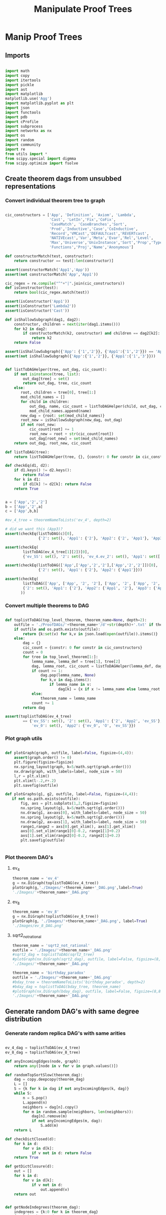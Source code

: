 #+TITLE: Manipulate Proof Trees
#+OPTIONS: tex:t
#+STARTUP: latexpreview
#+LATEX_HEADER: \usepackage{qtree,tiks}


* Manip Proof Trees

** Imports

#+BEGIN_SRC python :session :results output silent

import math
import copy
import itertools
import pickle
import ast
import matplotlib
matplotlib.use('Agg')
import matplotlib.pyplot as plt
import json
import functools
import pdb
import cProfile
import subprocess
import networkx as nx
import os
import random
import community
import re
from utils import *
from scipy.special import digmma
from scipy.optimize import fsolve

#+END_SRC


** Create theorem dags from unsubbed representations

*** Convert individual theorem tree to graph

#+BEGIN_SRC python :session :results output silent

cic_constructors = ['App', 'Definition', 'Axiom', 'Lambda',
                    'Cast', 'LetIn','Fix','CoFix',
                    'CaseMatch', 'CaseBranches','Sort',
                    'Prod','Inductive','Case','CoInductive',
                    'Record','VMCast','DEFAULTcast','REVERTcast',
                    'NATIVEcast','Var','Meta','Evar','Rel','Level',
                    'Max','Universe','UnivInstance','Sort','Prop','Type',
                    'Functions','Proj','Name','Anonymous']

def constructorMatch(test, constructor):
    return constructor == test[:len(constructor)]

assert(constructorMatch('App1','App'))
assert(not constructorMatch('App','App1'))

cic_regex = re.compile("^"+"|".join(cic_constructors))
def isConstructor(test):
    return bool(cic_regex.match(test))

assert(isConstructor('App1'))
assert(isConstructor('Lambda2'))
assert(isConstructor('Cast'))

def isShallowSubgraph(dag1, dag2):
    constructor, children = next(iter(dag1.items()))
    for k2 in dag2:
        if constructorMatch(k2, constructor) and children == dag2[k2]:
            return k2
    return False

assert(isShallowSubgraph({'App': {'1','2'}}, {'App1':{'1','2'}}) == 'App1')
assert(not isShallowSubgraph({'App':{'1','2'}}, {'App1':{'1','3'}}))

#+END_SRC


#+BEGIN_SRC python :session :results output

def listToDAGHelper(tree, out_dag, cic_count):
    if not isinstance(tree, list):
        out_dag[tree] = set()
        return out_dag, tree, cic_count
    else:
       root, children = tree[0], tree[1:]
       mod_child_names = []
       for child in children:
           out_dag, name, cic_count = listToDAGHelper(child, out_dag, cic_count)
           mod_child_names.append(name)
       new_dag = {root: set(mod_child_names)}
       root_new = isShallowSubgraph(new_dag, out_dag)
       if not root_new:
           cic_count[root] += 1
           root_new = root + str(cic_count[root])
           out_dag[root_new] = set(mod_child_names)
    return out_dag, root_new, cic_count

def listToDAG(tree):
    return listToDAGHelper(tree, {}, {constr: 0 for constr in cic_constructors})

def checkEq(d1, d2):
    if d1.keys() != d2.keys():
        return False
    for k in d1:
        if d1[k] != d2[k]: return False
    return True


a = ['App','2','2']
b = ['App','2',a]
c = ['App',b,b]

#ev_4_tree = theoremNameToLists('ev_4', depth=2)

# did we want this (App3)?
assert(checkEq(listToDAG(c)[0],
               {'2': set(), 'App1': {'2'}, 'App2': {'2', 'App1'}, 'App3': {'App2'}}))

assert(checkEq(
        listToDAG(ev_4_tree[1][2])[0],
        {'ev_SS': set(), '2': set(), 'ev_4.ev_2': set(), 'App1': set(['ev_SS', '2', 'ev_4.ev_2'])}))

assert(checkEq(listToDAG(['App',['App','2','2'],['App','2','2']])[0],
               {'2': set(), 'App1': {'2'}, 'App2': {'App1'}}))

assert(checkEq(
        listToDAG(['App', ['App', '2', '2'], ['App', '2', ['App', '2', '2']]])[0],
        {'2': set(), 'App1': {'2'}, 'App2': {'App1', '2'}, 'App3': {'App2', 'App1'}}
       ))

#+END_SRC

#+RESULTS:
   {'App3': {'App', '2'}}, {'App4': {'App3', 'App2'}}]

*** Convert multiple theorems to DAG

#+BEGIN_SRC python :session :results output silent

def toplistToDAG(top_level_theorem, theorem_name=None, depth=2):
    outfile = './ProofDAGs/'+theorem_name+'/d'+str(depth)+'.txt' if theorem_name else None
    if outfile and os.path.exists(outfile):
        return {k:set(v) for k,v in json.load(open(outfile)).items()}
    else:
        dag = {}
        cic_count = {constr: 0 for constr in cic_constructors}
        count = 0
        for tree in top_level_theorem[1:]:
            lemma_name, lemma_def = tree[1], tree[2]
            dag, lemma_root, cic_count = listToDAGHelper(lemma_def, dag.copy(), cic_count.copy())
            if count >= 1:
                dag.pop(lemma_name, None)
                for k,v in dag.items():
                    if lemma_name in v:
                        dag[k] = {x if x != lemma_name else lemma_root for x in v}
            else:
                theorem_name = lemma_name
            count += 1
        return dag

assert(toplistToDAG(ev_4_tree)
        == {'ev_SS': set(), '2': set(), 'App1': {'2', 'App2', 'ev_SS'}, 'O': set(),
            'ev_0': set(), 'App2': {'ev_0', 'O', 'ev_SS'}})

#+END_SRC

*** Plot graph utils

#+BEGIN_SRC python :session :results output silent

def plotGraph(graph, outfile, label=False, figsize=(4,4)):
    assert(graph.order() != 0)
    plt.figure(figsize=figsize)
    nx.spring_layout(graph, k=5/math.sqrt(graph.order()))
    nx.draw(graph, with_labels=label, node_size = 50)
    l,r = plt.xlim()
    plt.xlim(l-.2,r+.2)
    plt.savefig(outfile)

def plotGraphs(g1, g2, outfile, label=False, figsize=(4,4)):
   if not os.path.exists(outfile):
       fig, axs = plt.subplots(1,2,figsize=figsize)
       nx.spring_layout(g1, k=5/math.sqrt(g1.order()))
       nx.draw(g1, ax=axs[0], with_labels=label, node_size = 50)
       nx.spring_layout(g2, k=5/math.sqrt(g2.order()))
       nx.draw(g2, ax=axs[1], with_labels=label, node_size = 50)
       range1,range2 = axs[0].get_xlim(), axs[1].get_xlim()
       axs[0].set_xlim(range1[0]-0.2, range1[1]+0.2)
       axs[1].set_xlim(range2[0]-0.2, range2[1]+0.2)
       plt.savefig(outfile)


#+END_SRC

*** Plot theorem DAG's
**** ev_4

#+BEGIN_SRC python :session :results file
theorem_name = 'ev_4'
g = nx.DiGraph(toplistToDAG(ev_4_tree))
plotGraph(g,'./Images/'+theorem_name+'_DAG.png',label=True)
'./Images/'+theorem_name+'_DAG.png'
#+END_SRC

#+RESULTS:
[[file:./Images/ev_4_DAG.png]]

**** ev_8

#+BEGIN_SRC python :session :results file
theorem_name = 'ev_8'
g = nx.DiGraph(toplistToDAG(ev_8_tree))
plotGraph(g, './Images/'+theorem_name+'_DAG.png', label=True)
'./Images/ev_8_DAG.png'
#+END_SRC

#+RESULTS:
[[file:./Images/ev_8_DAG.png]]

**** sqrt2_not_rational

#+BEGIN_SRC python :session :results file
theorem_name = 'sqrt2_not_rational'
outfile = './Images/'+theorem_name+'_DAG.png'
#sqrt2_dag = toplistToDAG(sqrt2_tree)
#plotGraph(nx.DiGraph(sqrt2_dag), outfile, label=False, figsize=(8,8))
'./Images/'+theorem_name+'_DAG.png'
#+END_SRC

#+RESULTS:
[[file:./Images/sqrt2_not_rational_DAG.png]]

#+BEGIN_SRC python :session :results file
theorem_name = 'birthday_paradox'
outfile = './Images/'+theorem_name+'_DAG.png'
#bday_tree = theoremNameToLists('birthday_paradox', depth=2)
#bday_dag = toplistToDAG(bday_tree, theorem_name)
#plotGraph(nx.DiGraph(bday_dag), outfile, label=False, figsize=(8,8))
'./Images/'+theorem_name+'_DAG.png'
#+END_SRC

#+RESULTS:
[[file:./Images/birthday_paradox_DAG.png]]


** Generate random DAG's with same degree distribution
*** Generate random replica DAG's with same arities

#+BEGIN_SRC python :session :results file

ev_4_dag = toplistToDAG(ev_4_tree)
ev_8_dag = toplistToDAG(ev_8_tree)

def anyIncomingEdges(node, graph):
    return any([node in v for v in graph.values()])

def randomTopSortSlow(theorem_dag):
    dag = copy.deepcopy(theorem_dag)
    L = []
    S = {k for k in dag if not anyIncomingEdges(k, dag)}
    while S:
        n = S.pop()
        L.append(n)
        neighbors = dag[n].copy()
        for m in random.sample(neighbors, len(neighbors)):
            dag[n].remove(m)
            if not anyIncomingEdges(m, dag):
                S.add(m)
    return L

def checkDictClosed(d):
    for k in d:
        for v in d[k]:
            if v not in d: return False
    return True

def getDictClosure(d):
    out = []
    for k in d:
        for v in d[k]:
            if v not in d:
                out.append(v)
    return out


def getNodeIndegrees(theorem_dag):
    indegrees = {k:0 for k in theorem_dag}
    for k in theorem_dag:
        for v in theorem_dag[k]:
            indegrees[v] += 1
    return indegrees

def randomTopSort(theorem_dag):
    dag = copy.deepcopy(theorem_dag)
    L = []
    indegree_dict = getNodeIndegrees(dag)
    S = {k for k in indegree_dict if indegree_dict[k] == 0}
    while S:
        n = S.pop()
        L.append(n)
        neighbors = dag[n].copy()
        for m in random.sample(neighbors, len(neighbors)):
            dag[n].remove(m)
            indegree_dict[m] -= 1
            if indegree_dict[m] == 0: #anyIncomingEdges(m, dag):
                S.add(m)
    return L


def getDownStream(node, graph):
    out = []
    frontier = [node]
    while frontier:
        current_node = frontier.pop(0)
        out.append(current_node)
        frontier.extend(list(graph[current_node]))
    return out


def checkTopOrder(top_order, graph):
    collective_downstream = set()
    for current_node in top_order[::-1]:
        if current_node in collective_downstream:
            return False
        collective_downstream = collective_downstream.union(getDownStream(current_node, graph))
    return True

assert(checkTopOrder(nx.topological_sort(nx.DiGraph(ev_8_dag)), ev_8_dag))
assert(all([checkTopOrder(randomTopSort(ev_8_dag), ev_8_dag) for _ in range(100)]))


def flatten(lst_of_lsts):
    return functools.reduce(lambda x,y: x+y, lst_of_lsts, [])

def genComparableGraph(theorem_dag, test=False):
    #preprocessing
    theorem_nodes = list(theorem_dag.keys())
    name_to_num = {name: num for num, name in enumerate(theorem_nodes)}
    num_to_name = {num: name for num, name in enumerate(theorem_nodes)}
    outgoing_edges = {n: len(theorem_dag[num_to_name[n]])
                         for n in range(len(theorem_nodes))}
    #create random connections that match arities
    top_sort = randomTopSort(theorem_dag)
    if test:
        assert(checkTopOrder(top_sort, theorem_dag)) #errors in here
        assert(outgoing_edges[name_to_num[top_sort[-1]]] == 0)
    new_nodes = [name_to_num[name] for name in top_sort]
    new_graph = {n:set() for n in range(len(theorem_nodes))}
    #first pass
    for i in range(1,len(new_nodes)):
        current_node = new_nodes[i]
        connection_options = flatten([[(parent, edge) for edge in range(outgoing_edges[parent])]
                                        for parent in new_nodes[:i]])
        parent, edge = random.choice(connection_options)
        new_graph[parent].add(current_node)
        outgoing_edges[parent] -= 1
    #leftover edges
    for i in range(len(new_nodes)):
        current_node = new_nodes[i]
        outgoing_left = outgoing_edges[current_node]
        connection_options = new_nodes[i+1:]
        #print(num_to_name[current_node], outgoing_left)
        if outgoing_left <= len(connection_options):
            children = random.sample(connection_options, outgoing_left)
        else:
            children = {random.choice(connection_options) for _ in range(outgoing_left)}
        new_graph[current_node] = new_graph[current_node].union(children)
    return {str(x):set(map(str,y)) for x,y in new_graph.items()}


print(ev_4_dag)
print(genComparableGraph(ev_4_dag))

#+END_SRC

#+RESULTS:
[[file:{'ev_SS': [], '6': [], '4': [], 'App1': ['4', 'App3', 'ev_SS'], 'App2': ['6', 'ev_SS', 'App1'], '2': [], 'ev_8.ev_2': [], 'App3': ['ev_8.ev_2', '2', 'ev_SS']}]]
[[file:['App1', 'App2', '2', 'ev_0', 'O', 'ev_SS']]]
[[file:[3, 6, 0, 4, 5, 2, 7, 8, 1, 9]]]
[[file:[5, 1, 4]]]
[[file:['App2', 'App1', 'App3', '2', 'ev_8.ev_2', '4', '6', 'ev_SS']]]
[[file:[]]]
[[file:[1, 5, 3]]]
[[file:[(0, 3), (1, 2), (2, 1)]]]
[[file:[(0, 0), (1, 1), (2, 2), (3, 3)]]]
[[file:[0, 2, 3, 1]]]

*** Plot generated replica DAG's
**** ev_4

#+BEGIN_SRC python :session :results file
outfile = './Images/ev_4_gen_DAG.png'
ev_4_dag = toplistToDAG(ev_4_tree,'ev_4')
gen_ev_4_dag = genComparableGraph(ev_4_dag)
plotGraphs(nx.DiGraph(ev_4_dag),
                     nx.DiGraph(gen_ev_4_dag), outfile, label=True, figsize=(8,8))

'./Images/ev_4_gen_DAG.png'
#+END_SRC

#+RESULTS:
[[file:./Images/ev_4_gen_DAG.png]]

**** ev_8

#+BEGIN_SRC python :session :results file
outfile = './Images/ev_8_gen_DAG.png'
ev_8_dag = toplistToDAG(ev_8_tree,'ev_8')
gen_ev_8_dag = genComparableGraph(ev_8_dag)
plotGraphs(nx.DiGraph(ev_8_dag),
                     nx.DiGraph(gen_ev_8_dag), outfile, label=True, figsize=(8,8))
'./Images/ev_8_gen_DAG.png'
#+END_SRC

#+RESULTS:
[[file:./Images/ev_8_gen_DAG.png]]

**** ev_4_alt

#+BEGIN_SRC python :session :results file
outfile = './Images/ev_4_alt_gen_DAG.png'
ev_4_alt_dag = toplistToDAG(ev_4_alt_tree,'ev_4_alt')
gen_ev_4_alt_dag = genComparableGraph(ev_4_alt_dag)
plotGraphs(nx.DiGraph(ev_4_alt_dag),
                     nx.DiGraph(gen_ev_4_alt_dag), outfile, label=True, figsize=(8,8))

'./Images/ev_4_alt_gen_DAG.png'
#+END_SRC

#+RESULTS:
[[file:./Images/ev_4_alt_gen_DAG.png]]

**** sqrt2_not_rational

#+BEGIN_SRC python :session :results file
theorem_name = 'sqrt2_not_rational'
outfile = './Images/'+theorem_name+'_gen_DAG.png'
#sqrt2_dag = toplistToDAG(sqrt2_tree, 'sqrt2_not_rational')
#gen_sqrt2_dag = genComparableGraph(sqrt2_dag) #P52 in values but not in keys
#plotGraphs(nx.DiGraph(sqrt2_dag),
#                     nx.DiGraph(gen_sqrt2_dag), outfile, label=False, figsize=(8,8))

outfile
#+END_SRC

#+RESULTS:
[[file:./Images/sqrt2_not_rational_gen_DAG.png]]

*** Export multiple replica DAG's
**** Utils

#+BEGIN_SRC python :session :results output silent

def genComparableGraphsSlow(theorem_dag, num_graphs, test=False):
    #prep
    theorem_nodes = list(theorem_dag.keys())
    name_to_num = {name: num for num, name in enumerate(theorem_nodes)}
    num_to_name = {num: name for num, name in enumerate(theorem_nodes)}
    original_outgoing_edges = {n: len(theorem_dag[num_to_name[n]])
                                 for n in range(len(theorem_nodes))}
    #create random connections that match arities
    new_graphs = []
    for _ in range(num_graphs):
        top_sort = randomTopSort(theorem_dag)
        outgoing_edges = copy.deepcopy(original_outgoing_edges)
        if test:
            assert(checkTopOrder(top_sort, theorem_dag)) #errors in here
            assert(outgoing_edges[name_to_num[top_sort[-1]]] == 0)
        new_nodes = [name_to_num[name] for name in top_sort]
        new_graph = {n:set() for n in range(len(theorem_nodes))}
        #first pass
        for i in range(1,len(new_nodes)):
            current_node = new_nodes[i]
            connection_options = flatten([[(parent, edge) for edge in range(outgoing_edges[parent])]
                                            for parent in new_nodes[:i]])
            parent, edge = random.choice(connection_options)
            new_graph[parent].add(current_node)
            outgoing_edges[parent] -= 1
        #leftover edges
        for i in range(len(new_nodes)):
            current_node = new_nodes[i]
            outgoing_left = outgoing_edges[current_node]
            connection_options = new_nodes[i+1:]
            #print(num_to_name[current_node], outgoing_left)
            children = {random.choice(connection_options) for _ in range(outgoing_left)}
            new_graph[current_node] = new_graph[current_node].union(children)
        new_graphs.append(new_graph)
    return new_graphs


def genComparableGraphs(theorem_dag, num_graphs, test=False):
    #preprocessing
    theorem_nodes = list(theorem_dag.keys())
    name_to_num = {name: num for num, name in enumerate(theorem_nodes)}
    num_to_name = {num: name for num, name in enumerate(theorem_nodes)}
    original_outgoing_edges = {n: len(theorem_dag[num_to_name[n]])
                                 for n in range(len(theorem_nodes))}
    #create random connections that match arities
    new_graphs = []
    for _ in range(num_graphs):
        top_sort = randomTopSort(theorem_dag)
        outgoing_edges = copy.deepcopy(original_outgoing_edges)
        if test:
            assert(checkTopOrder(top_sort, theorem_dag)) #errors in here
            assert(outgoing_edges[name_to_num[top_sort[-1]]] == 0)
        new_nodes = [name_to_num[name] for name in top_sort]
        new_graph = {n:set() for n in range(len(theorem_nodes))}
        #first pass
        for i in range(1,len(new_nodes)):
            current_node = new_nodes[i]
            #connection_options = flatten([[(parent, edge) for edge in range(outgoing_edges[parent])]
            #                                for parent in new_nodes[:i]])
            parent = new_nodes[random.choice(range(i))]
            while outgoing_edges[parent] == 0:
                parent = new_nodes[random.choice(range(i))]
            new_graph[parent].add(current_node)
            outgoing_edges[parent] -= 1
        #leftover edges
        for i in range(len(new_nodes)):
            current_node = new_nodes[i]
            outgoing_left = outgoing_edges[current_node]
            connection_options = new_nodes[i+1:]
            #print(num_to_name[current_node], outgoing_left)
            children = {random.choice(connection_options) for _ in range(outgoing_left)}
            new_graph[current_node] = new_graph[current_node].union(children)
        new_graphs.append(new_graph)
    return new_graphs


def exportOrigAndReplicas(theorem_dag, theorem_name, num_replicas, depth=2, plot=False):
    outfolder = './ProofDAGs/'+theorem_name+'/'
    if not os.path.exists(outfolder):
        os.mkdir(outfolder)
    with open(outfolder+'d'+str(depth)+'.txt','w') as f:
        json.dump({k:list(v) for k,v in theorem_dag.items()}, f)
    if plot:
        plotGraph(nx.DiGraph(theorem_dag), './Images/'+theorem_name+'_orig_DAG.png')
    gen_dags = genComparableGraphs(theorem_dag, num_replicas)
    for i,g in enumerate(gen_dags):
        with open(outfolder+'gen_d'+str(depth)+'_'+str(i)+'.txt','w') as f:
            json.dump({k:list(v) for k,v in g.items()}, f)
        if plot:
            plotGraph(nx.DiGraph(g), './Images/'+theorem_name+'_gen_DAG_'+str(i)+'.png')

def exportDAGs(theorem_name, max_depth, num_replicas, plot=False):
    for depth in range(1, max_depth+1):
        tree = theoremNameToLists(theorem_name, depth)
        dag = toplistToDAG(tree, theorem_name, depth=depth)
        exportOrigAndReplicas(dag, theorem_name, num_replicas, depth=depth, plot=plot)

#+END_SRC

**** ev_4

#+BEGIN_SRC python :session :results output silent
theorem_name = 'ev_4'
exportDAGs(theorem_name, max_depth=3, num_replicas=5)
#+END_SRC

**** ev_8

#+BEGIN_SRC python :session :results output silent
theorem_name = 'ev_8'
exportDAGs(theorem_name, max_depth=3, num_replicas=5)
#+END_SRC

**** ev_8_alt

#+BEGIN_SRC python :session :results output silent
theorem_name = 'ev_8_alt'
exportDAGs(theorem_name, max_depth=5, num_replicas=5)
#+END_SRC

**** sqrt2_not_rational

#+BEGIN_SRC python :session :results output silent
theorem_name = 'sqrt2_not_rational'
exportDAGs(theorem_name, max_depth=2, num_replicas=5)
#+END_SRC

**** birthday_paradox

#+BEGIN_SRC python :session :results output silent
theorem_name = 'birthday_paradox'
exportDAGs(theorem_name, max_depth=4, num_replicas=5)
#+END_SRC

**** bertrand_ballot

#+BEGIN_SRC python :session :results output silent
theorem_name = 'bertrand_ballot'
exportDAGs(theorem_name, max_depth=2, num_replicas=5)
#+END_SRC

**** FTA

#+BEGIN_SRC python :session :results output silent
theorem_name = 'FTA'
exportDAGs(theorem_name, max_depth=2, num_replicas=5)
#+END_SRC


**** Pythagoras

#+BEGIN_SRC python :session :results output silent
theorem_name = 'pythagoras'
exportDAGs(theorem_name, max_depth=4, num_replicas=5)
#+END_SRC

**** Quadratic_reciprocity

#+BEGIN_SRC python :session :results output silent
theorem_name = 'Quadratic_reciprocity'
exportDAGs(theorem_name, max_depth=2, num_replicas=5)
#+END_SRC

**** Euler_exp_totient

#+BEGIN_SRC python :session :results output silent
theorem_name = 'Euler_exp_totient'
exportDAGs(theorem_name, max_depth=3, num_replicas=5)
#+END_SRC

**** FTC (Fundamental Theorem of Integral Calculus)

#+BEGIN_SRC python :session :results output silent
theorem_name = 'FTC'
exportDAGs(theorem_name, max_depth=4, num_replicas=5)
#+END_SRC

**** Liouville's Theorem and the Construction of Trancendental Numbers

#+BEGIN_SRC python :session :results output silent
theorem_name = 'Liouville_theorem'
exportDAGs(theorem_name, max_depth=3, num_replicas=5)
#+END_SRC

**** The Non-Denumerability of the Continuum

#+BEGIN_SRC python :session :results output silent
theorem_name = 'reals_not_countable'
exportDAGs(theorem_name, max_depth=3, num_replicas=5)
#+END_SRC

**** Leibniz's Series for Pi

#+BEGIN_SRC python :session :results output silent
theorem_name = 'Alt_PI_eq'
exportDAGs(theorem_name, max_depth=2, num_replica
s=5)
#+END_SRC

**** Pigeonhole

#+BEGIN_SRC python :session :results output silent
theorem_name = 'Pigeonhole'
exportDAGs(theorem_name, max_depth=3, num_replicas=5)
#+END_SRC

**** Taylor's Theorem

#+BEGIN_SRC python :session :results output silent
theorem_name = 'Taylor'
exportDAGs(theorem_name, max_depth=3, num_replicas=5)
#+END_SRC






** DAG analysis
*** Plot degree distributions
**** Utils

#+BEGIN_SRC python :session :results output silent

def plotLineGraph(vals, outfile, figsize=(6,4)):
    fig, axs = plt.subplots(1, 1, sharex = True, figsize=figsize)
    axs.plot(range(len(vals)), vals, 'r+')
    fig.tight_layout()
    plt.savefig(outfile)

def modifiedLog(x):
    return 0 if x == 0 else math.log(x)

def plotLineGraphLogLog(vals, outfile, figsize=(6,4)):
    fig, axs = plt.subplots(1, 1, sharex = True, figsize=figsize)
    axs.plot(list(map(modifiedLog, range(len(vals)))),
             list(map(modifiedLog, vals)), 'r+')
    fig.tight_layout()
    plt.savefig(outfile)


def plotLineGraphs(vals, outfile):
    figsize = (6,3*len(vals))
    fig, axs = plt.subplots(len(vals), 1, sharex = True, figsize=figsize)
    for i in range(len(vals)):
        ax = axs[i]
        ax.plot(range(len(vals[i])), vals[i], 'r+')
    fig.tight_layout()
    plt.savefig(outfile)

def importDAG(filename):
    with open(filename,'r') as f:
       return json.loads(f.readline())

def importOrigDAG(theorem_name, depth):
    filename = './ProofDAGs/'+theorem_name+'/d'+str(depth)+'.txt'
    return importDAG(filename)

def stringifyValues(d):
    return {k:list(map(str, v)) for k,v in d.items()}

def importRandDAGs(theorem_name, depth):
    folder_name = './ProofDAGs/'+theorem_name
    filenames = map(lambda y: folder_name +'/'+y,
                    filter(lambda x: 'gen_d'+str(depth)+'_' in x,
                           os.listdir(folder_name)))
    return list(map(stringifyValues, map(importDAG, filenames)))

def flipDictionary(d):
    unique_vals = set(d.values())
    return {x:set([k for k in d if d[k]==x]) for x in unique_vals}

def getNodeOutdegrees(dag):
    return {k:len(v) for k,v in dag.items()}

def getDegreeDist(dag, in_or_out):
    node_degrees = getNodeIndegrees(dag) if in_or_out == 'in' else getNodeOutdegrees(dag)
    degrees_to_nodes = flipDictionary(node_degrees)
    return {k:len(v) for k,v in degrees_to_nodes.items()}

def getOutdegreeDist(dag):
    node_outdegrees = {k:len(v) for k,v in dag.items()}
    outdegrees_to_nodes = flipDictionary(node_outdegrees)
    return {k:len(v) for k,v in outdegrees_to_nodes.items()}


def sparseToDense(d):
    return [d[x] if x in d else 0 for x in range(max(d)+1)]

def degreeOrigFileName(theorem_name, depth, in_or_out):
    return './Images/'+theorem_name+'_d'+str(depth)+'_'+in_or_out+'degree_dist.png'

def plotOrigDegreeDist(theorem_name, depth, in_or_out):
    dag = importOrigDAG(theorem_name, depth)
    sparse_degree_dist = getDegreeDist(dag, in_or_out)
    degree_dist = sparseToDense(sparse_degree_dist)
    plotLineGraph(degree_dist, degreeOrigFileName(theorem_name, depth, in_or_out))

def sumDicts(d1, d2):
    all_keys = set(d1.keys()).union(set(d2.keys()))
    out = dict()
    for k in all_keys:
        if (k in d1) and (k in d2):
            out[k] = d1[k] + d2[k]
        elif k in d1:
            out[k] = d1[k]
        else:
            out[k] = d2[k]
    return out

assert(sumDicts({'fs':1}, {'fdsa':1, 'fs':2}) == {'fdsa':1, 'fs':3})

def averageDicts(dicts):
    sum_dicts = functools.reduce(sumDicts, dicts, {})
    return {k:v/len(dicts) for k,v in sum_dicts.items()}

def degreeRandFileName(theorem_name, depth, in_or_out):
    return './Images/gen_'+theorem_name+'_d'+str(depth)+'_'+in_or_out+'degree_dist.png'

def plotRandDegreeDist(theorem_name, depth, in_or_out):
    dags = importRandDAGs(theorem_name, depth)
    degree_dists = list(map(lambda x: getDegreeDist(x, in_or_out), dags))
    sparse_degree_dist_ave = averageDicts(degree_dists)
    plotLineGraph(sparseToDense(sparse_degree_dist_ave),
                  degreeRandFileName(theorem_name, depth, in_or_out))

#+END_SRC

**** Examples

#+BEGIN_SRC python :session :results file
theorem_name, depth, in_or_out = 'sqrt2_not_rational', 5, 'in'
plotOrigDegreeDist(theorem_name, depth, in_or_out)
degreeOrigFileName(theorem_name, depth, in_or_out)
#+END_SRC

#+RESULTS:
[[file:./Images/sqrt2_not_rational_d5_indegree_dist.png]]
[[file:[1, 6, 0, 1]]]

#+BEGIN_SRC python :session :results file
theorem_name, depth, in_or_out = 'sqrt2_not_rational', 3, 'in'
plotRandDegreeDist(theorem_name, depth, in_or_out)
degreeRandFileName(theorem_name, depth, in_or_out)
#+END_SRC

#+RESULTS:
[[file:./Images/gen_sqrt2_not_rational_d3_indegree_dist.png]]




*** Count number of undirected loops

#+BEGIN_SRC python :session :results output silent

def countNumSimplePaths(dag):
    undir_G = nx.Graph(dag)
    total = 0
    for x in dag:
        total += len(list(nx.all_simple_paths(undir_G, x,x)))
    return total

#+END_SRC

*** Pagerank

#+BEGIN_SRC python :session :results output silent

def getPageRank(dag):
    return nx.algorithms.link_analysis.pagerank(nx.Graph(dag))

def getAveragePageRank(dags):
    return averageDicts(list(map(getPageRank, dags)))

def getSortedRankings(rankings):
    return sorted(rankings.values(), key=lambda x: -x)

def pageRankOrigFileName(theorem_name, depth):
    return './Images/'+theorem_name+'_d'+str(depth)+'_page_rank.png'

def pageRankRandFileName(theorem_name, depth):
    return './Images/gen_'+theorem_name+'_d'+str(depth)+'_page_rank.png'

def plotOrigPageRank(theorem_name, depth):
    dag = importOrigDAG(theorem_name, depth)
    rank = getSortedRankings(getPageRank(dag))
    print("Beta: ", estimateBeta(rank))
    plotLineGraph(rank, pageRankOrigFileName(theorem_name, depth))

def plotRandPageRank(theorem_name, depth):
    dags = importRandDAGs(theorem_name, depth)
    rank = getSortedRankings(getAveragePageRank(dags))
    print("Beta: ", estimateBeta(rank))
    plotLineGraph(rank, pageRankRandFileName(theorem_name, depth))

def average(lst):
    return sum(lst)/len(lst)

def estimateBeta(rankings):
    exp_val_log = average(list(map(math.log, rankings)))
    return fsolve(lambda beta: exp_val_log - digamma(beta) + digamma(len(rank)*beta), 0.5)


#+END_SRC

*** Examples

#+BEGIN_SRC python :session :results file
theorem_name, depth = 'sqrt2_not_rational', 3
plotOrigPageRank(theorem_name, depth)
pageRankOrigFileName(theorem_name, depth)
#+END_SRC

#+RESULTS:
[[file:./Images/sqrt2_not_rational_d3_page_rank.png]]

#+BEGIN_SRC python :session :results file
theorem_name, depth= 'sqrt2_not_rational', 3
plotRandPageRank(theorem_name, depth)
pageRankRandFileName(theorem_name, depth)
#+END_SRC

#+RESULTS:
[[file:./Images/gen_sqrt2_not_rational_d3_page_rank.png]]




** DAG analysis'
*** Basic DAG Analysis Utils

**** Utils

#+BEGIN_SRC python :session :results output silent

def testDAG(g):
    nx.write_adjlist(nx.DiGraph(g), './temp.txt')
    return nx.read_adjlist('./temp.txt', create_using=nx.DiGraph())

def importReplicas(theorem_name):
    in_folder = './ProofDAGs/'+theorem_name+'/'
    orig = []
    replicas = []
    for f in os.listdir(in_folder):
        dag = nx.read_adjlist(in_folder+f,create_using=nx.DiGraph())
        if 'gen' in f:
            replicas.append(dag)
        else:
            orig.append(dag)
    assert(len(orig) == 1)
    return orig[0], replicas

def nxToDict(graph):
    return {k:set(v) for k,v in nx.to_dict_of_lists(graph).items()}

def importReplicasToDict(theorem_name):
    in_folder = './ProofDAGs/'+theorem_name+'/'
    orig = []
    replicas = []
    for f in os.listdir(in_folder):
        dag = nxToDict(nx.read_adjlist(in_folder+f,create_using=nx.DiGraph()))
        if 'gen' in f:
            replicas.append(dag)
        else:
            orig.append(dag)
    assert(len(orig) == 1)
    return orig[0], replicas


def average(lst):
    return sum(lst) / len(lst)

def dUnion(d1, d2):
    all_keys = set(d1.keys()).union(set(d2.keys()))
    out = dict()
    for k in all_keys:
        if k in d1:
            out[k] = d1[k]
        else:
            out[k] = d2[k]
    return out

def findStrictMotifMatches(motif, dag):
    downgraph_nodes = map(lambda k: (k, nx.algorithms.descendants(dag, k)), dag.nodes_iter())
    downgraphs = map(lambda n: (n[0], nx.DiGraph(dUnion({n[0]:dag[n[0]]},
                                                        {x:dag[x] for x in n[1]}))),
                     downgraph_nodes)
    return set(map(lambda p: p[0],
                   filter(lambda x: nx.is_isomorphic(motif, x[1]),
                          downgraphs)))

def createHist(lst):
    return list(map(lambda x: lst.count(x), range(max(lst)+1)))

def createDAGHist(dag):
    return createHist(list(map(len, dag.adjacency_list())))

def powerset(iterable):
    "powerset([1,2,3]) --> () (1,) (2,) (3,) (1,2) (1,3) (2,3) (1,2,3)"
    s = list(iterable)
    return itertools.chain.from_iterable(itertools.combinations(s, r) for r in range(len(s)+1))

def findAllCombosOfNodesUnder(node, dag, size):
    out_node_lists = [[node]]
    count = 0
    while any(map(lambda x: len(x) != size, out_node_lists)):
        node_list = out_node_lists.pop(0)
        print(node_list)
        for child_combo in powerset(dag[node_list[-1]]):
            if len(node_list) < size:
                out_node_lists.append(node_list+list(child_combo))
            elif len(node_list) == size:
                out_node_lists.append(node_list)
        count += 1
        if count > 5: break
    return out_node_lists

#+END_SRC

**** Partitioning Utils

#+BEGIN_SRC python :session :results output silent

def plotPartitions(G, partition, outfile):
    plt.figure()
    size = float(len(set(partition.values())))
    pos = nx.spring_layout(G)
    count = 0.
    for com in set(partition.values()) :
        list_nodes = [nodes for nodes in partition.keys()
                                    if partition[nodes] == com]
        nx.draw_networkx_nodes(G, pos, list_nodes, node_size = 20,
                                    node_color = str(count / size))
        count = count + 1.
    nx.draw_networkx_edges(G, pos, alpha=0.5)
    plt.savefig(outfile)

def plotPartitionComparison(graphs, partitions, outfile, figsize=(6,4)):
    fig, axs = plt.subplots(1, 1, sharex = True, figsize=figsize)
    modularities = list(map(lambda G_part: community.modularity(G_part[1], G_part[0]),
                            zip(graphs, partitions)))
    axs.plot(range(len(modularities)), modularities, 'r+')
    axs.set_title('Modularity v Replica Count')
    axs.set_xlabel('Replica Count')
    axs.set_ylabel('Modularity')
    fig.tight_layout()
    plt.savefig(outfile)

def theoremNameToPartitionOutfile(theorem_name):
    return './Images/'+theorem_name+'_partitions.png'

def plotPartitionsFromTheoremName(theorem_name):
    outfile = theoremNameToPartitionOutfile(theorem_name)
    if not os.path.exists(outfile):
        orig, replicas = importReplicas(theorem_name)
        testDAG(orig)
        G = nx.Graph(orig)
        partition = community.best_partition(G)
        plotPartitions(nx.Graph(orig), partition, outfile)

def theoremNameToModularitiesOutfile(theorem_name):
    return './Images/'+theorem_name+'_modularities.png'

def plotModularitiesFromTheoremName(theorem_name):
    outfile = theoremNameToModularitiesOutfile(theorem_name)
    if not os.path.exists(outfile):
        orig, replicas = importReplicas(theorem_name)
        graphs = list(map(nx.Graph, [orig] + replicas))
        testDAG(graphs[0])
        partitions = list(map(community.best_partition, graphs))
        plotPartitionComparison(graphs, partitions, outfile)

#+END_SRC

**** ev_8
***** Partition

#+BEGIN_SRC python :session :results file
theorem_name = 'ev_8'
plotPartitionsFromTheoremName(theorem_name)
theoremNameToPartitionOutfile(theorem_name)
#+END_SRC

#+RESULTS:
[[file:./Images/ev_8_partitions.png]]

***** Partition Replicas

#+BEGIN_SRC python :session :results file
theorem_name = 'ev_8'
plotModularitiesFromTheoremName(theorem_name)
theoremNameToModularitiesOutfile(theorem_name)
#+END_SRC

#+RESULTS:
[[file:./Images/ev_8_modularities.png]]

**** ev_8_alt
***** Partition

#+BEGIN_SRC python :session :results file
theorem_name = 'ev_8_alt'
plotPartitionsFromTheoremName(theorem_name)
theoremNameToPartitionOutfile(theorem_name)
#+END_SRC

#+RESULTS:
[[file:./Images/ev_8_alt_partitions.png]]

***** Partition Replicas

#+BEGIN_SRC python :session :results file
theorem_name = 'ev_8_alt'
plotModularitiesFromTheoremName(theorem_name)
theoremNameToModularitiesOutfile(theorem_name)
#+END_SRC

#+RESULTS:
[[file:./Images/ev_8_alt_modularities.png]]


#+END_SRC

**** sqrt2_not_rational
***** Partition

#+BEGIN_SRC python :session :results file
theorem_name = 'sqrt2_not_rational'
plotPartitionsFromTheoremName(theorem_name)
theoremNameToPartitionOutfile(theorem_name)
#+END_SRC

#+RESULTS:
[[file:./Images/sqrt2_not_rational_partitions.png]]

***** Partition Replicas

#+BEGIN_SRC python :session :results file
theorem_name = 'sqrt2_not_rational'
plotModularitiesFromTheoremName(theorem_name)
theoremNameToModularitiesOutfile(theorem_name)
#+END_SRC

#+RESULTS:
[[file:./Images/sqrt2_not_rational_modularities.png]]


#+END_SRC


*** DAG Motif Finding

#+BEGIN_SRC python :session :results output silent

def countFeedForward(dag):
    count = 0
    for n in dag:
        children = dag[n]
        for ch in children:
            grandchildren = dag[ch]
            if any(children & grandchildren):
                #print(n)
                count += 1
    return count

assert(countFeedForward(ev_8_dag) == 2)

def getAllFeedForwardMatches(dag):
    matches = []
    for n in dag:
        children = dag[n]
        for child in children:
            grandchildren = dag[child]
            for grandchild in grandchildren:
                if grandchild in children:
                    matches.append({n,child,grandchild})
    return matches

assert(getAllFeedForwardMatches(ev_8_dag)
       == [{'App1', 'App3', 'ev_SS'}, {'App2', 'App1', 'ev_SS'}])

def hasCrossRefs(group_of_matches, dag):
    has_cross_refs = False
    for i in range(len(group_of_matches)):
        match, rest = group_of_matches[i], group_of_matches[:i] + group_of_matches[i+1:]
        match_children = set()
        for x in match:
            match_children = match_children | dag[x]
        rest_nodes = set()
        for y in rest:
            rest_nodes = rest_nodes | y
        if any(match_children & rest_nodes):
            return True
    return has_cross_refs

assert(hasCrossRefs([{'App2','App1','ev_SS'},{'App3'}], ev_8_dag))
assert(not hasCrossRefs([{'App2','App1','ev_SS'},{'2'}], ev_8_dag))

def getLargestNonIntersectingGroup(matches, dag):
    largest_size = 0
    largest_group_of_matches = None
    for group_of_matches in powerset(matches):
        if group_of_matches:
            if len(group_of_matches) <= 1:
                is_overlapping = False
            else:
                is_overlapping = any(group_of_matches[0].intersection(*group_of_matches[1:]))
            if (not is_overlapping and not hasCrossRefs(group_of_matches, dag)
                                   and len(group_of_matches) > largest_size):
                largest_group_of_matches = group_of_matches
                largest_size = len(group_of_matches)
    return list(largest_group_of_matches) if largest_group_of_matches else []


assert(
    getLargestNonIntersectingGroup(
        [{'App1', 'App3', 'ev_SS'}, {'App2', 'App1', 'ev_SS'}], ev_8_dag) ==
    [{'App3', 'App1', 'ev_SS'}])

def removeGroupOfMatches(group_of_matches, dag):
    previous_motif_nodes = list(filter(lambda x: x[:6] == 'motif_', dag))
    if previous_motif_nodes:
        max_previous_motif_num = max(map(lambda y: int(y[6:]), previous_motif_nodes))
    else:
        max_previous_motif_num = 0
    new_motif_name = 'motif_' + str(max_previous_motif_num)
    new_dag = dag.copy()
    for match in group_of_matches:
        new_motif_name = new_motif_name[:6] + str(int(new_motif_name[6:])+1)
        new_dag[new_motif_name] = set()
        for node in dag:
            if any(dag[node] & match):
                new_dag[node] = (dag[node] - match) | {new_motif_name}
            if node in match:
                new_dag[new_motif_name] = new_dag[new_motif_name] | (dag[node] - match)
                del new_dag[node]
    return new_dag

def removeMatch(match, dag):
    previous_motif_nodes = list(filter(lambda x: x[:6] == 'motif_', dag))
    if previous_motif_nodes:
        max_previous_motif_num = max(map(lambda y: int(y[6:]), previous_motif_nodes))
    else:
        max_previous_motif_num = 0
    new_motif_name = 'motif_' + str(max_previous_motif_num)
    new_dag = dag.copy()
    new_motif_name = new_motif_name[:6] + str(int(new_motif_name[6:])+1)
    new_dag[new_motif_name] = set()
    for node in dag:
        if any(dag[node] & match):
            new_dag[node] = (dag[node] - match) | {new_motif_name}
        if node in match:
            new_dag[new_motif_name] = new_dag[new_motif_name] | (dag[node] - match)
            del new_dag[node]
    return new_dag

assert(
    removeGroupOfMatches([{'App3', 'App1', 'ev_SS'}], ev_8_dag) ==
    {'6': set(), '4': set(), 'App2': {'6', 'motif_1'}, '2': set(),
     'ev_8.ev_2': set(), 'motif_1': {'ev_8.ev_2', '2', '4'}})

def compressDAG(dag, repeat=1):
    new_dag = dag.copy()
    for _ in range(repeat):
        matches = getAllFeedForwardMatches(new_dag)
        #print("matches", matches)
        if matches:
            match = list(matches)[0]
            new_dag = removeMatch(match, new_dag)
        #group_of_matches = getLargestNonIntersectingGroup(matches, new_dag)
        #print("g of matches", group_of_matches)
        #if group_of_matches:
        #    new_dag = removeGroupOfMatches(group_of_matches, new_dag)
    return new_dag

def getCompressedDAGSizes(dag,repeat=1, theorem_name=None):
    new_dag = dag.copy()
    sizes = [len(new_dag)]
    for i in range(repeat):
        matches = getAllFeedForwardMatches(new_dag)
        if matches:
            match = list(matches)[0]
            new_dag = removeMatch(match, new_dag)
        sizes.append(len(new_dag))
        if theorem_name:
            plotGraph(nx.DiGraph(new_dag),
                                './Images/'+theorem_name+'_dag_compressed_'+str(i+1),
                                label=True)
    return sizes


def getCompressedDAGs(dag, repeat=1):
    new_dag = dag.copy()
    out_dags = [dag.copy()]
    for i in range(repeat):
        matches = getAllFeedForwardMatches(new_dag)
        print('hi',matches)
        if matches:
            match = list(matches)[0]
            new_dag = removeMatch(match, new_dag)
        out_dags.append(new_dag.copy())
    return out_dags

def getNumMotifs(dag, repeat=1, check_dag=False, theorem_name=None):
      new_dag = dag.copy()
      num_motifs = []
      print('0', nx.is_directed_acyclic_graph(nx.DiGraph(dag)))
      for i in range(repeat):
          matches = getAllFeedForwardMatches(new_dag)
          num_motifs.append(len(matches))
          if matches:
              match = list(matches)[0]
              new_dag = removeMatch(match, new_dag)
          if check_dag:
              print(str(i+1), nx.is_directed_acyclic_graph(nx.DiGraph(new_dag)))
          if theorem_name:
              plotGraph(nx.DiGraph(new_dag),
                                './Images/'+theorem_name+'_dag_compressed_'+str(i+1),
                                label=True)
      return num_motifs

#+END_SRC

*** Plot DAG motif finding and removal
**** ev_8

#+BEGIN_SRC python :session :results file
outfile = 'Images/ev_8_dag_compressed.png'
new_dag = compressDAG(ev_8_dag)
plotGraph(nx.DiGraph(new_dag), outfile, label=True)
outfile
#+END_SRC

#+RESULTS:
[[file:Images/ev_8_dag_compressed.png]]

#+BEGIN_SRC python :session :results file
outfile = 'Images/ev_8_mod_dag_compressed.png'
ev_8_dag_mod = ev_8_dag.copy()
ev_8_dag_mod['2'] = {'ev_8.ev_2'}
new_dag = compressDAG(ev_8_dag_mod, repeat=2)
plotGraph(nx.DiGraph(new_dag), outfile, label=True)
outfile
#+END_SRC

#+RESULTS:
[[file:Images/ev_8_mod_dag_compressed.png]]

**** ev_8_alt

#+BEGIN_SRC python :session :results file
outfile = 'Images/ev_8_alt_dag_compressed.png'
new_dag = compressDAG(toplistToDAG(ev_8_alt_tree))
plotGraph(nx.DiGraph(new_dag), outfile, label=True)
outfile
#+END_SRC

#+RESULTS:
[[file:Images/ev_8_alt_dag_compressed.png]]

#+BEGIN_SRC python :session :results file
outfile = 'Images/ev_8_alt_dag_compressed_2.png'
new_dag = compressDAG(toplistToDAG(ev_8_alt_tree),repeat=2)
plotGraph(nx.DiGraph(new_dag), outfile, label=True)
outfile
#+END_SRC

#+RESULTS:
[[file:Images/ev_8_alt_dag_compressed_2.png]]

*** Plot size v num compressions
**** ev_8
***** Original

#+BEGIN_SRC python :session :results file
outfile = 'Images/ev_8_dag_compression_comparison.png'
sizes = getCompressedDAGSizes(ev_8_dag, repeat=3, theorem_name='ev_8')
plotLineGraph(sizes, outfile)
outfile
#+END_SRC

#+RESULTS:
[[file:Images/ev_8_dag_compression_comparison.png]]

**** ev_8_alt
***** Original

#+BEGIN_SRC python :session :results file
outfile = 'Images/ev_8_alt_dag_compression_comparison.png'
dag = toplistToDAG(ev_8_alt_tree)
sizes = getCompressedDAGSizes(dag, repeat=5, theorem_name='ev_8_alt')
plotLineGraph(sizes, outfile)
outfile
#+END_SRC

#+RESULTS:
[[file:Images/ev_8_alt_dag_compression_comparison.png]]

***** Replica

#+BEGIN_SRC python :session :results file
outfile = 'Images/ev_8_alt_gen_dag_compression_comparison.png'
orig, replicas = importReplicasToDict('ev_8_alt')
sizes = [getCompressedDAGSizes(replica, repeat=5, theorem_name='ev_8_alt')
           for replica in [orig]+replicas[:3]]
print(sizes)
plotLineGraphs(sizes, outfile)
outfile
#+END_SRC

#+RESULTS:
[[file:Images/ev_8_alt_gen_dag_compression_comparison.png]]

**** factorial

Notice that there are no cycles here despite the recursion

#+BEGIN_SRC python :session :results file
outfile = 'Images/factorial_dag.png'
fact_string = "(Top (Definition Top.fact (Fix (Functions (App fact 0 (Prod n nat nat) (Lambda n nat (Case 0 (Lambda n nat nat) (CaseMatch n) (CaseBranches (App S O) (Lambda n' nat (App Coq.Init.Nat.mul n (App fact n')))))))) 0)))"
fact_tree = parenStringToLists(fact_string)
fact_dag = toplistToDAG(fact_tree)
plotGraph(nx.DiGraph(fact_dag), outfile, label=True)
outfile
#+END_SRC

#+RESULTS:
[[file:Images/factorial_dag.png]]

I don't believe I can create a cycle on the first pass, but unsure.
Try compression until cycle creation.

#+BEGIN_SRC python :session :results file
outfile = 'Images/factorial_repeat_motif.png'
dags = getCompressedDAGs(fact_dag, repeat=2)
plotGraphList([nx.DiGraph(x) for x in dags], outfile, label=True)
outfile
#+END_SRC

#+RESULTS:
[[file:Images/factorial_repeat_motif.png]]

#+BEGIN_SRC python :session :results file
outfile = 'Images/factorial_num_motifs.png'
sizes = getNumMotifs(fact_dag, repeat=4)
plotLineGraph(sizes, outfile)
outfile
#+END_SRC

#+RESULTS:
[[file:Images/factorial_num_motifs.png]]

Much higher average stopping point.

#+BEGIN_SRC python :session :results file
outfile = 'Images/factorial_gen_num_motifs.png'
sizes = getNumMotifs(genComparableGraph(fact_dag), repeat=8)
plotLineGraph(sizes, outfile)
outfile
#+END_SRC

#+RESULTS:
[[file:Images/factorial_gen_num_motifs.png]]

**** forward

#+BEGIN_SRC python :session :results file
outfile = 'Images/forward_dag.png'
forward_string = "(Top (Definition Top.forward (Lambda f (Prod Anonymous (App prod (Axiom Top.A) (Axiom Top.B)) (Axiom Top.C)) (Lambda a (Axiom Top.A) (Lambda b (Axiom Top.B) (Cast (Cast (App eq_refl (Axiom Top.C) (App f (App pair (Axiom Top.A) (Axiom Top.B) a b))) REVERTcast (App eq (Axiom Top.C) (App f (App pair (Axiom Top.A) (Axiom Top.B) (App Coq.Init.Datatypes.fst (Axiom Top.A) (Axiom Top.B) (App pair (Axiom Top.A) (Axiom Top.B) a b)) (App Coq.Init.Datatypes.snd (Axiom Top.A) (Axiom Top.B) (App pair (Axiom Top.A) (Axiom Top.B) a b)))) (App f (App pair (Axiom Top.A) (Axiom Top.B) a b)))) REVERTcast (App eq (Axiom Top.C) (App Top.uncurry (App Top.curry f) (App pair (Axiom Top.A) (Axiom Top.B) a b)) (App f (App pair (Axiom Top.A) (Axiom Top.B) a b)))))))))"
forward_tree = parenStringToLists(forward_string)
forward_dag = toplistToDAG(forward_tree)
plotGraph(nx.DiGraph(forward_dag), outfile, label=True)
outfile
#+END_SRC

#+RESULTS:
[[file:Images/forward_dag.png]]

#+BEGIN_SRC python :session :results file
outfile = 'Images/forward_num_motifs.png'
sizes = getNumMotifs(forward_dag, repeat=15)
plotLineGraph(sizes, outfile)
outfile
#+END_SRC

#+RESULTS:
[[file:Images/forward_num_motifs.png]]


Similar average stopping point for random

#+BEGIN_SRC python :session :results file
outfile = 'Images/forward_gen_num_motifs.png'
sizes = getNumMotifs(genComparableGraph(forward_dag), repeat=15)
plotLineGraph(sizes, outfile)
outfile
#+END_SRC

#+RESULTS:
[[file:Images/forward_gen_num_motifs.png]]



#+BEGIN_SRC python :session :results file
outfile = 'Images/forward_repeat_motif.png'
dags = getCompressedDAGs(forward_dag, repeat=3)
plotGraphList([nx.DiGraph(x) for x in dags], outfile, label=True)
outfile
#+END_SRC

#+RESULTS:
[[file:Images/forward_repeat_motif.png]]

**** currying

***** Plot DAG

#+BEGIN_SRC python :session :results file
outfile = 'Images/curry_dag.png'
curry_string = "(Top (Definition Top.curry (Lambda f (Prod Anonymous (App prod (Axiom Top.A) (Axiom Top.B)) (Axiom Top.C)) (Lambda a (Axiom Top.A) (Lambda b (Axiom Top.B) (App f (App pair (Axiom Top.A) (Axiom Top.B) a b)))))))"
curry_tree = parenStringToLists(curry_string)
curry_dag = toplistToDAG(curry_tree)
plotGraph(nx.DiGraph(curry_dag), outfile, label=True)
outfile
#+END_SRC

#+RESULTS:
[[file:Images/curry_dag.png]]

***** Plot num motifs

#+BEGIN_SRC python :session :results file
outfile = 'Images/curry_num_motifs.png'
sizes = getNumMotifs(curry_dag, repeat=5)
plotLineGraph(sizes, outfile)
outfile
#+END_SRC

#+RESULTS:
[[file:Images/curry_num_motifs.png]]

***** Plot num motifs of replica

#+BEGIN_SRC python :session :results file
outfile = 'Images/curry_gen_num_motifs.png'
sizes = getNumMotifs(genComparableGraph(curry_dag), repeat=5)
plotLineGraph(sizes, outfile)
outfile
#+END_SRC

#+RESULTS:
[[file:Images/curry_gen_num_motifs.png]]

*** Test hypo that more cycles in theorem version
**** dec inc

There are more in the theorem case, but hard to say if that is just because of the size.

#+BEGIN_SRC python :session :results file
outfile = 'Images/dec_inc_dag.png'
dec_inc_string = "(Top (Definition Top.dec_inc (Lambda nat (App Top.dec (App S gen_var_2)))))"
dec_inc_tree = parenStringToLists(dec_inc_string)
dec_inc_dag = toplistToDAG(dec_inc_tree)
print(dec_inc_dag)
plotGraph(nx.DiGraph(dec_inc_dag), outfile, label=True)
outfile
#+END_SRC

#+RESULTS:
[[file:Images/dec_inc_dag.png]]

#+BEGIN_SRC python :session :results file
outfile = 'Images/dec_inc_num_motifs.png'
sizes = getNumMotifs(dec_inc_dag, repeat=10, theorem_name='dec_inc')
plotLineGraph(sizes, outfile)
outfile
#+END_SRC

#+RESULTS:
[[file:Images/dec_inc_num_motifs.png]]

**** dec inc prop

#+BEGIN_SRC python :session :results file
outfile = 'Images/dec_inc_prop_dag.png'
dec_inc_prop_string = "(Top (Definition Top.dec_inc_prop (Lambda nat (App eq_refl nat gen_var_1))))"
dec_inc_prop_tree = parenStringToLists(dec_inc_prop_string)
dec_inc_prop_dag = toplistToDAG(dec_inc_prop_tree)
print(dec_inc_prop_dag)
plotGraph(nx.DiGraph(dec_inc_prop_dag), outfile, label=True)
outfile
#+END_SRC

#+RESULTS:
[[file:Images/dec_inc_prop_dag.png]]

#+BEGIN_SRC python :session :results file
outfile = 'Images/dec_inc_prop_num_motifs.png'
sizes = getNumMotifs(dec_inc_prop_dag, repeat=12)
plotLineGraph(sizes, outfile)
outfile
#+END_SRC

#+RESULTS:
[[file:Images/dec_inc_prop_num_motifs.png]]

DeBruijin is not quite what we are looking for -- is replacing the names inside of the body,
 but we want global names that can be pointed to
This global unique thing is different from alpha renaming
Also a sort of preemptive alpha renaming and only of closed terms

Keep a dictionary during parse, which is passed around with replacement names
Do not pass around, because variable names will incremement in levels -- can get several diff at same level with same name
Modify global dictionary

Should I keep a dictionary of names of strings?
If names then I will be able to plug and play in curry use of names

build_lambda
build_prod
build_let_in
build_fix_fun
build_inductive_name

*** Check num direct loops
**** Count cycles

#+BEGIN_SRC python :session :results output silent

def countCycles(dag):
    count = 0
    for n in dag:
        children = dag[n]
        for ch in children:
            grandchildren = dag[ch]
            if n in grandchildren:
                #print(n)
                count += 1
    return count

def getAllCycles(dag):
    matches = []
    for n in dag:
        children = dag[n]
        for child in children:
            grandchildren = dag[child]
            if n in grandchildren:
                matches.append({n,child})
    return matches


def getNumCycles(dag, repeat=1, check_dag=True, theorem_name=None):
      new_dag = dag.copy()
      num_motifs = []
      num_cycles = []
      print('0', nx.is_directed_acyclic_graph(nx.DiGraph(dag)))
      for i in range(repeat):
          matches = getAllFeedForwardMatches(new_dag)
          num_motifs.append(len(matches))
          num_cycles.append(countCycles(new_dag)/2)
          if matches:
              match = list(matches)[0]
              new_dag = removeMatch(match, new_dag)
          if check_dag:
              print(str(i+1), nx.is_directed_acyclic_graph(nx.DiGraph(new_dag)))
          if theorem_name:
              plotGraph(nx.DiGraph(new_dag),
                                './Images/'+theorem_name+'_dag_compressed_'+str(i+1),
                                label=True)
      return num_motifs, num_cycles

#+END_SRC

#+BEGIN_SRC python :session :results file
outfile = 'Images/dec_inc_num_cycles.png'
num_motifs, num_cycles = getNumCycles(dec_inc_dag, repeat=10)
plotLineGraphs([num_motifs, num_cycles], outfile)
outfile
#+END_SRC

#+RESULTS:
[[file:Images/dec_inc_num_cycles.png]]

**** sqrt2_not_rational

#+BEGIN_SRC python :session :results file
theorem_name = 'sqrt2_not_rational'
outfile = 'Images/'+theorem_name+'_num_cycles.png'
sqrt2_dag = toplistToDAG(sqrt2_tree, 'sqrt2_not_rational')
motifs_and_cycles = getNumCycles(sqrt2_dag, check_dag = False, repeat=400)
plotLineGraphs(motifs_and_cycles, outfile)
outfile
#+END_SRC

#+RESULTS:
[[file:Images/sqrt2_not_rational_num_cycles.png]]
[[file:Images/sqrt2_not_rational_gen_num_cycles.png]]

**** sqrt2_not_rational_d3

#+BEGIN_SRC python :session :results file
theorem_name = 'sqrt2_not_rational_d3'
outfile = 'Images/'+theorem_name+'_num_cycles.png'
#sqrt2_d3_dag = toplistToDAG(sqrt2_d3_tree)
#motifs_and_cycles = getNumCycles(sqrt2_d3_dag, check_dag = False, repeat=1500)
#plotLineGraphs(motifs_and_cycles, outfile)
outfile
#+END_SRC

#+RESULTS:
[[file:Images/sqrt2_not_rational_d3_num_cycles.png]]

**** sqrt2_not_rational_d4

#+BEGIN_SRC python :session :results file
theorem_name = 'sqrt2_not_rational_d4'
outfile = 'Images/'+theorem_name'_num_cycles.png'
#sqrt2_d4_tree = theoremNameToLists('sqrt2_not_rational',depth=4)
#sqrt2_d4_dag = toplistToDAG(sqrt2_d4_tree)
#motifs_and_cycles = getNumCycles(sqrt2_d4_dag, check_dag = False, repeat=2000)
#plotLineGraphs(motifs_and_cycles, outfile)
outfile
#+END_SRC

#+RESULTS:
[[file:Images/sqrt2_not_rational_d3_num_cycles.png]]



**** nat equality

#+BEGIN_SRC python :session :results file
outfile = 'Images/eq_dag.png'
eq_string = "(Top (Definition Top.eq_nat (Lambda nat (App Coq.Init.Datatypes.nat_ind (Lambda nat (App eq nat gen_var_3 gen_var_3)) (App eq_refl nat O) (Lambda nat (Lambda (App eq nat gen_var_4 gen_var_4) (App eq_refl nat (App S gen_var_4)))) gen_var_4))))"
eq_tree = parenStringToLists(eq_string)
eq_dag = toplistToDAG(eq_tree)
plotGraph(nx.DiGraph(eq_dag), outfile, label=True)
outfile
#+END_SRC

#+RESULTS:
[[file:Images/eq_dag.png]]



#+BEGIN_SRC python :session :results file
outfile = 'Images/eq_num_cycles.png'
sizes = getNumCycles(eq_dag, theorem_name='eq', repeat=15)
plotLineGraphs(sizes, outfile)
outfile
#+END_SRC

#+RESULTS:
[[file:Images/eq_num_cycles.png]]


** Find compressions in propositional logic

TODO -- remove orig attempt at sub graph to simplify the directory structure
 remove Graph directory, instead just use ProofDAGs
